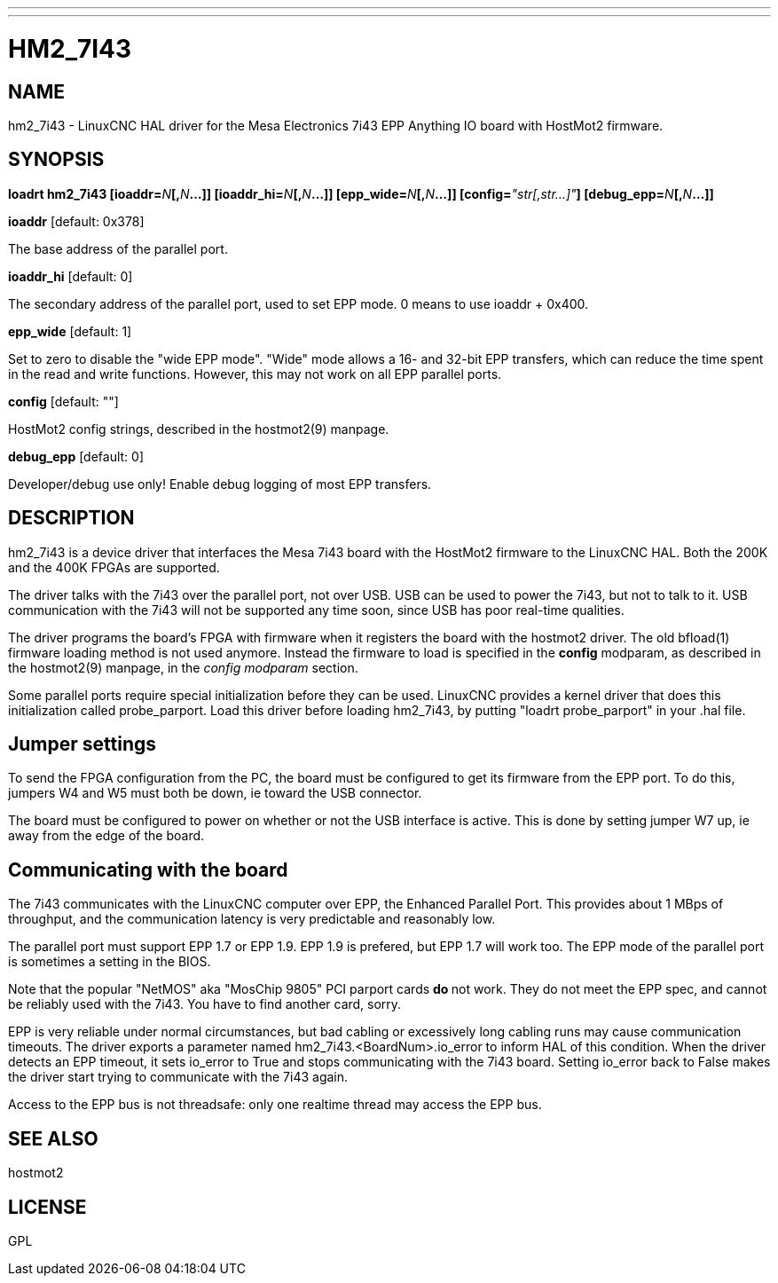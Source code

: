---
---
:skip-front-matter:

= HM2_7I43
:manmanual: HAL Components
:mansource: ../man/man9/hm2_7i43.asciidoc
:man version : 

== NAME
hm2_7i43 - LinuxCNC HAL driver for the Mesa Electronics 7i43 EPP Anything IO board with HostMot2 firmware.

== SYNOPSIS
**loadrt hm2_7i43 [ioaddr=**__N__**[,**__N__**...]] [ioaddr_hi=**__N__**[,**__N__**...]] [epp_wide=**__N__**[,**__N__**...]] [config=**__"str[,str...]"__**] [debug_epp=**__N__**[,**__N__**...]]
**

**ioaddr** [default: 0x378]

[indent=4]
====
The base address of the parallel port.
====

**ioaddr_hi** [default: 0]

[indent=4]
====
The secondary address of the parallel port, used to set EPP mode.
0 means to use ioaddr + 0x400.
====

**epp_wide** [default: 1]

[indent=4]
====
Set to zero to disable the "wide EPP mode".  "Wide" mode allows a 16-
and 32-bit EPP transfers, which can reduce the time spent in the read
and write functions.  However, this may not work on all EPP parallel
ports.
====

**config** [default: ""]

[indent=4]
====
HostMot2 config strings, described in the hostmot2(9) manpage.
====

**debug_epp** [default: 0]

[indent=4]
====
Developer/debug use only!  Enable debug logging of most EPP
transfers.
====

== DESCRIPTION
hm2_7i43 is a device driver that interfaces the Mesa 7i43 board with
the HostMot2 firmware to the LinuxCNC HAL.  Both the 200K and the 400K
FPGAs are supported.

The driver talks with the 7i43 over the parallel port, not over USB.  USB
can be used to power the 7i43, but not to talk to it.  USB communication
with the 7i43 will not be supported any time soon, since USB has poor
real-time qualities.

The driver programs the board's FPGA with firmware when it registers
the board with the hostmot2 driver.  The old bfload(1) firmware loading
method is not used anymore.  Instead the firmware to load is specified
in the **config** modparam, as described in the hostmot2(9) manpage,
in the __config modparam__ section.

Some parallel ports require special initialization before they can be
used.  LinuxCNC provides a kernel driver that does this initialization
called probe_parport.  Load this driver before loading hm2_7i43, by
putting "loadrt probe_parport" in your .hal file.


== Jumper settings
To send the FPGA configuration from the PC, the board must be configured
to get its firmware from the EPP port.  To do this, jumpers W4 and W5
must both be down, ie toward the USB connector.

The board must be configured to power on whether or not the USB interface
is active.  This is done by setting jumper W7 up, ie away from the edge
of the board.

== Communicating with the board
The 7i43 communicates with the LinuxCNC computer over EPP, the Enhanced
Parallel Port.  This provides about 1 MBps of throughput, and the
communication latency is very predictable and reasonably low.

The parallel port must support EPP 1.7 or EPP 1.9.  EPP 1.9 is prefered,
but EPP 1.7 will work too.  The EPP mode of the parallel port is sometimes
a setting in the BIOS.

Note that the popular "NetMOS" aka "MosChip 9805" PCI parport cards **do
**not work.  They do not meet the EPP spec, and cannot be reliably used
with the 7i43.  You have to find another card, sorry.

EPP is very reliable under normal circumstances, but bad cabling
or excessively long cabling runs may cause communication timeouts.
The driver exports a parameter named hm2_7i43.<BoardNum>.io_error to
inform HAL of this condition.  When the driver detects an EPP timeout,
it sets io_error to True and stops communicating with the 7i43 board.
Setting io_error back to False makes the driver start trying to
communicate with the 7i43 again.

Access to the EPP bus is not threadsafe: only one realtime thread may
access the EPP bus.

== SEE ALSO
hostmot2

== LICENSE
GPL
